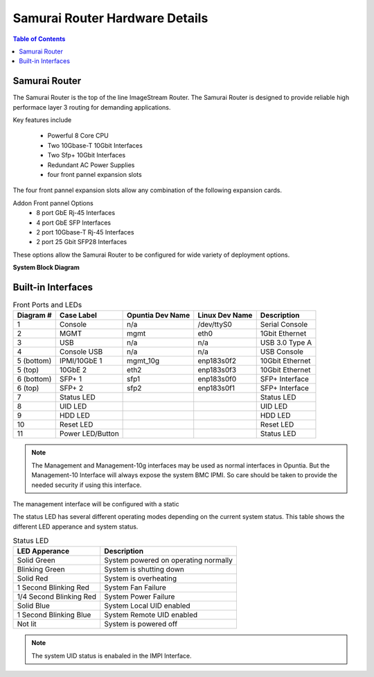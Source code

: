 *******************************
Samurai Router Hardware Details
*******************************

.. contents:: Table of Contents

Samurai Router
--------------

The Samurai Router is the top of the line ImageStream Router. The Samurai Router is designed to provide reliable high performace
layer 3 routing for demanding applications.

Key features include
 
 - Powerful 8 Core CPU
 - Two 10Gbase-T 10Gbit Interfaces
 - Two Sfp+ 10Gbit Interfaces
 - Redundant AC Power Supplies
 - four front pannel expansion slots 

The four front pannel expansion slots allow any combination of the following expansion cards.

Addon Front pannel Options
 - 8 port GbE Rj-45 Interfaces 
 - 4 port GbE SFP Interfaces
 - 2 port 10Gbase-T Rj-45 Interfaces
 - 2 port 25 Gbit SFP28 Interfaces

These options allow the Samurai Router to be configured for wide variety of deployment options. 

**System Block Diagram**

.. image:: images/SR1000-System-Block-Diagram.png
  :width: 900
  :alt: System Block Diagram

Built-in Interfaces
-------------------

.. image:: images/SR1000-Front-Ports-LEDs.png
  :width: 700
  :alt: image showing the front ports on the Samurai Router


.. table:: Front Ports and LEDs

   +-----------+-----------------+------------------+----------------+----------------+
   | Diagram # | Case Label      | Opuntia Dev Name | Linux Dev Name | Description    |
   +===========+=================+==================+================+================+
   | 1         | Console         | n/a              | /dev/ttyS0     | Serial Console |
   +-----------+-----------------+------------------+----------------+----------------+
   | 2         | MGMT            | mgmt             | eth0           | 1Gbit Ethernet |
   +-----------+-----------------+------------------+----------------+----------------+
   | 3         | USB             | n/a              | n/a            | USB 3.0 Type A |
   +-----------+-----------------+------------------+----------------+----------------+
   | 4         | Console USB     | n/a              | n/a            | USB Console    |
   +-----------+-----------------+------------------+----------------+----------------+
   | 5 (bottom)| IPMI/10GbE 1    | mgmt_10g         | enp183s0f2     | 10Gbit Ethernet|
   +-----------+-----------------+------------------+----------------+----------------+
   | 5 (top)   | 10GbE 2         | eth2             | enp183s0f3     | 10Gbit Ethernet|
   +-----------+-----------------+------------------+----------------+----------------+
   | 6 (bottom)| SFP+ 1          | sfp1             | enp183s0f0     | SFP+ Interface |
   +-----------+-----------------+------------------+----------------+----------------+
   | 6 (top)   | SFP+ 2          | sfp2             | enp183s0f1     | SFP+ Interface |
   +-----------+-----------------+------------------+----------------+----------------+
   | 7         | Status LED      |                  |                | Status LED     |
   +-----------+-----------------+------------------+----------------+----------------+
   | 8         | UID LED         |                  |                | UID LED        |
   +-----------+-----------------+------------------+----------------+----------------+
   | 9         | HDD LED         |                  |                | HDD LED        |
   +-----------+-----------------+------------------+----------------+----------------+
   | 10        | Reset LED       |                  |                | Reset LED      |
   +-----------+-----------------+------------------+----------------+----------------+
   | 11        | Power LED/Button|                  |                | Status LED     |
   +-----------+-----------------+------------------+----------------+----------------+

.. note:: The Management and Management-10g interfaces may be used as normal interfaces in Opuntia. But the Management-10 Interface will always expose the system BMC IPMI. So care should be taken to provide the needed security if using this interface.

The management interface will be configured with a static 

The status LED has several different operating modes depending on the current system status. This table shows the different
LED apperance and system status.

.. table:: Status LED

    +--------------------------+-----------------------------------------+
    | LED Apperance            | Description                             |
    +==========================+=========================================+
    | Solid Green              | System powered on operating normally    |
    +--------------------------+-----------------------------------------+
    | Blinking Green           | System is shutting down                 |
    +--------------------------+-----------------------------------------+
    | Solid Red                | System is overheating                   |
    +--------------------------+-----------------------------------------+
    | 1 Second Blinking Red    | System Fan Failure                      |
    +--------------------------+-----------------------------------------+
    | 1/4 Second Blinking Red  | System Power Failure                    |
    +--------------------------+-----------------------------------------+
    | Solid Blue               | System Local UID enabled                |
    +--------------------------+-----------------------------------------+
    | 1 Second Blinking Blue   | System Remote UID enabled               |
    +--------------------------+-----------------------------------------+
    | Not lit                  | System is powered off                   |
    +--------------------------+-----------------------------------------+
    
.. note:: The system UID status is enabaled in the IMPI Interface. 

